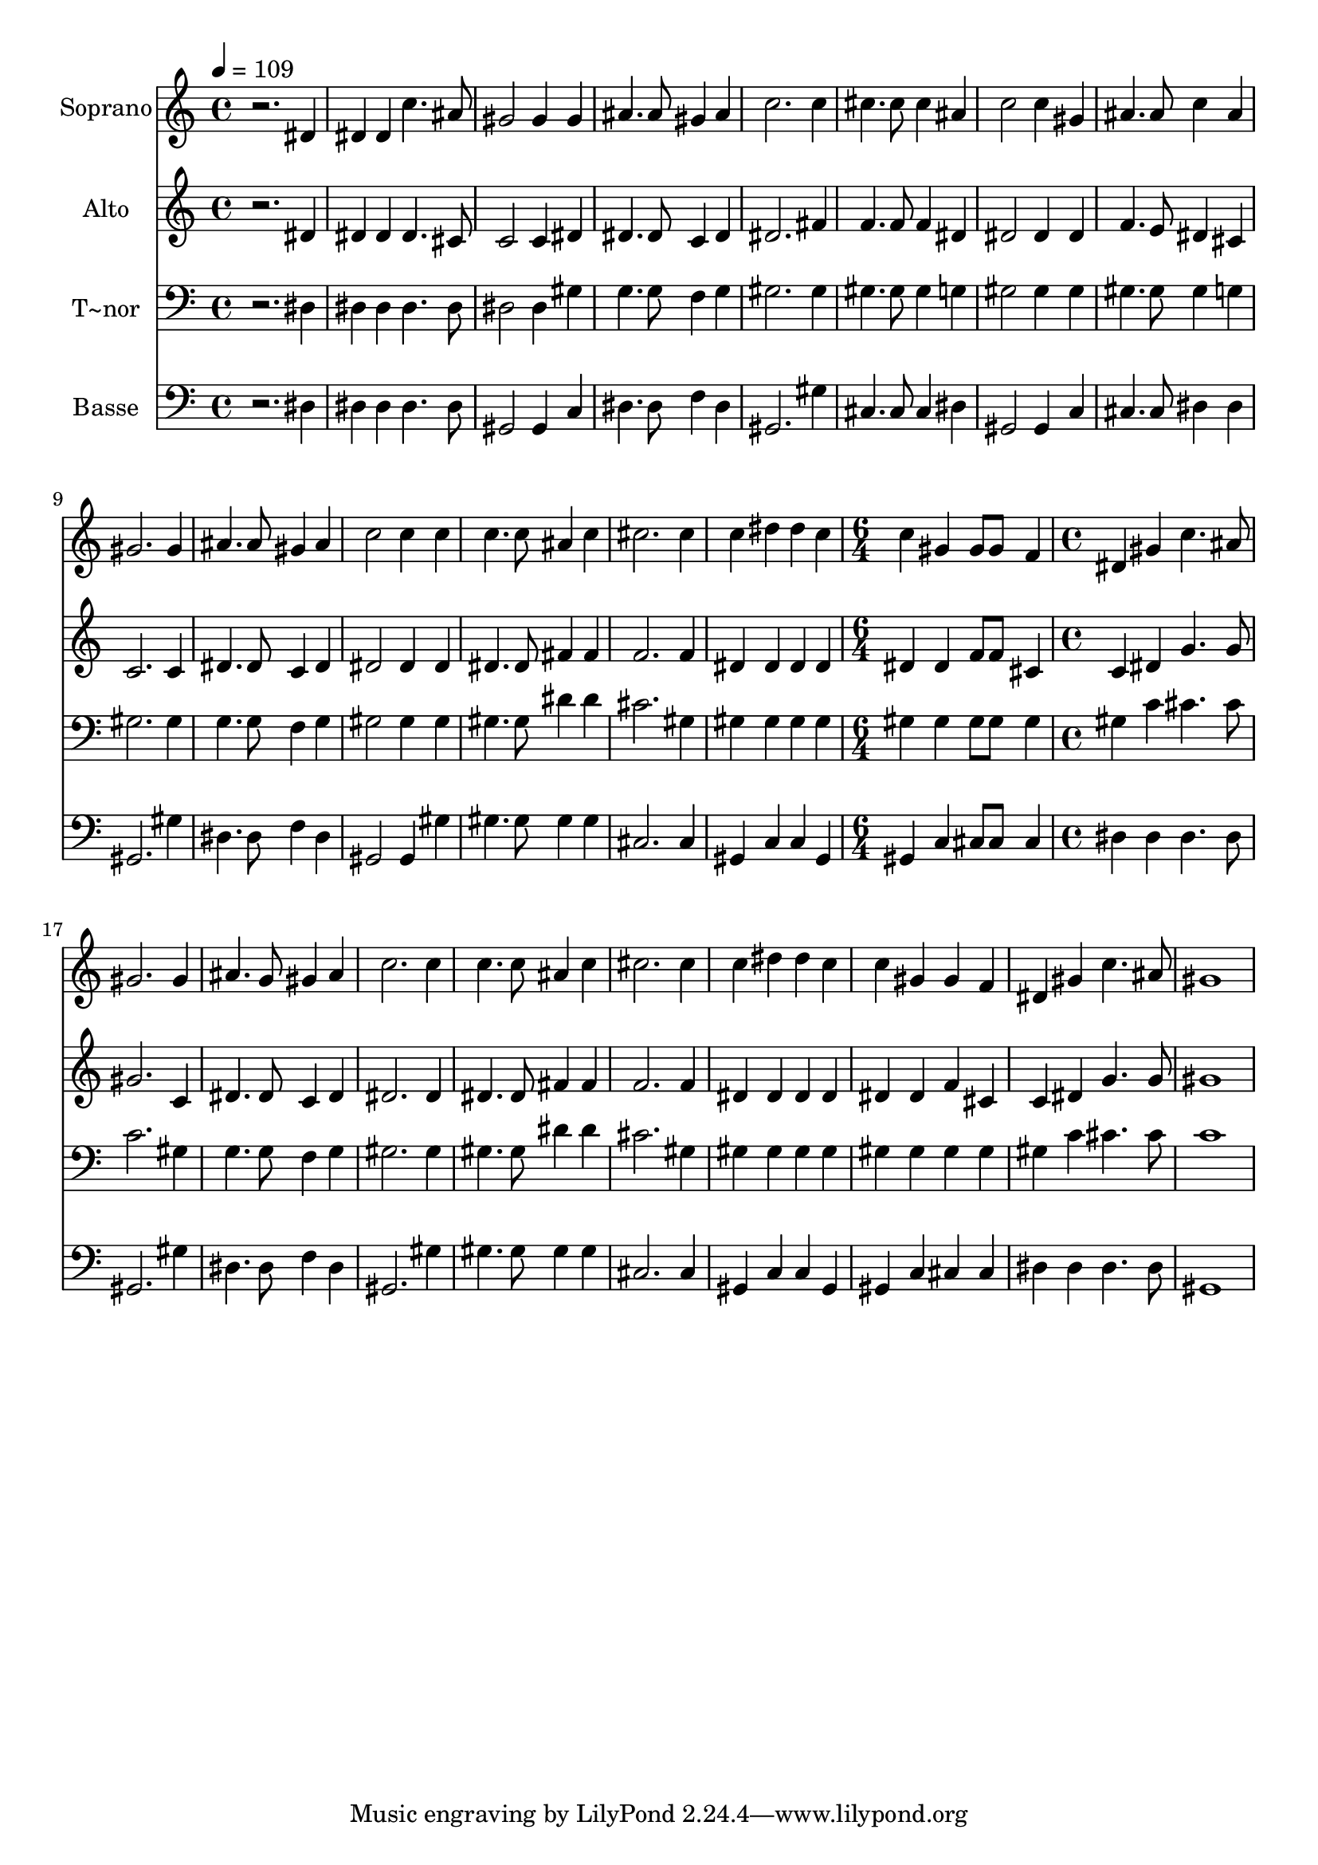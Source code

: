 % Lily was here -- automatically converted by c:/Program Files (x86)/LilyPond/usr/bin/midi2ly.py from output/484.mid
\version "2.14.0"

\layout {
  \context {
    \Voice
    \remove "Note_heads_engraver"
    \consists "Completion_heads_engraver"
    \remove "Rest_engraver"
    \consists "Completion_rest_engraver"
  }
}

trackAchannelA = {
  
  \time 4/4 
  
  \tempo 4 = 109 
  \skip 1*14 
  \time 6/4 
  \skip 1. 
  | % 16
  
  \time 4/4 
  
}

trackA = <<
  \context Voice = voiceA \trackAchannelA
>>


trackBchannelA = {
  
  \set Staff.instrumentName = "Soprano"
  
}

trackBchannelB = \relative c {
  r2. dis'4 
  | % 2
  dis dis c'4. ais8 
  | % 3
  gis2 gis4 gis 
  | % 4
  ais4. ais8 gis4 ais 
  | % 5
  c2. c4 
  | % 6
  cis4. cis8 cis4 ais 
  | % 7
  c2 c4 gis 
  | % 8
  ais4. ais8 c4 ais 
  | % 9
  gis2. gis4 
  | % 10
  ais4. ais8 gis4 ais 
  | % 11
  c2 c4 c 
  | % 12
  c4. c8 ais4 c 
  | % 13
  cis2. cis4 
  | % 14
  c dis dis c 
  | % 15
  c gis gis8 gis8*5 f4 dis gis 
  | % 17
  c4. ais8 gis2. gis4 ais4. g8 
  | % 19
  gis4 ais c2. c4 c4. c8 
  | % 21
  ais4 c cis2. cis4 c dis 
  | % 23
  dis c c gis 
  | % 24
  gis f dis gis 
  | % 25
  c4. ais8 gis1 
}

trackB = <<
  \context Voice = voiceA \trackBchannelA
  \context Voice = voiceB \trackBchannelB
>>


trackCchannelA = {
  
  \set Staff.instrumentName = "Alto"
  
}

trackCchannelB = \relative c {
  r2. dis'4 
  | % 2
  dis dis dis4. cis8 
  | % 3
  c2 c4 dis 
  | % 4
  dis4. dis8 c4 dis 
  | % 5
  dis2. fis4 
  | % 6
  f4. f8 f4 dis 
  | % 7
  dis2 dis4 dis 
  | % 8
  f4. e8 dis4 cis 
  | % 9
  c2. c4 
  | % 10
  dis4. dis8 c4 dis 
  | % 11
  dis2 dis4 dis 
  | % 12
  dis4. dis8 fis4 fis 
  | % 13
  f2. f4 
  | % 14
  dis dis dis dis 
  | % 15
  dis dis f8 f8*5 cis4 c dis 
  | % 17
  g4. g8 gis2. c,4 dis4. dis8 
  | % 19
  c4 dis dis2. dis4 dis4. dis8 
  | % 21
  fis4 fis f2. f4 dis dis 
  | % 23
  dis dis dis dis 
  | % 24
  f cis c dis 
  | % 25
  g4. g8 gis1 
}

trackC = <<
  \context Voice = voiceA \trackCchannelA
  \context Voice = voiceB \trackCchannelB
>>


trackDchannelA = {
  
  \set Staff.instrumentName = "T~nor"
  
}

trackDchannelB = \relative c {
  r2. dis4 
  | % 2
  dis dis dis4. dis8 
  | % 3
  dis2 dis4 gis 
  | % 4
  g4. g8 f4 g 
  | % 5
  gis2. gis4 
  | % 6
  gis4. gis8 gis4 g 
  | % 7
  gis2 gis4 gis 
  | % 8
  gis4. gis8 gis4 g 
  | % 9
  gis2. gis4 
  | % 10
  g4. g8 f4 g 
  | % 11
  gis2 gis4 gis 
  | % 12
  gis4. gis8 dis'4 dis 
  | % 13
  cis2. gis4 
  | % 14
  gis gis gis gis 
  | % 15
  gis gis gis8 gis8*5 gis4 gis c 
  | % 17
  cis4. cis8 c2. gis4 g4. g8 
  | % 19
  f4 g gis2. gis4 gis4. gis8 
  | % 21
  dis'4 dis cis2. gis4 gis gis 
  | % 23
  gis gis gis gis 
  | % 24
  gis gis gis c 
  | % 25
  cis4. cis8 c1 
}

trackD = <<

  \clef bass
  
  \context Voice = voiceA \trackDchannelA
  \context Voice = voiceB \trackDchannelB
>>


trackEchannelA = {
  
  \set Staff.instrumentName = "Basse"
  
}

trackEchannelB = \relative c {
  r2. dis4 
  | % 2
  dis dis dis4. dis8 
  | % 3
  gis,2 gis4 c 
  | % 4
  dis4. dis8 f4 dis 
  | % 5
  gis,2. gis'4 
  | % 6
  cis,4. cis8 cis4 dis 
  | % 7
  gis,2 gis4 c 
  | % 8
  cis4. cis8 dis4 dis 
  | % 9
  gis,2. gis'4 
  | % 10
  dis4. dis8 f4 dis 
  | % 11
  gis,2 gis4 gis' 
  | % 12
  gis4. gis8 gis4 gis 
  | % 13
  cis,2. cis4 
  | % 14
  gis c c gis 
  | % 15
  gis c cis8 cis8*5 cis4 dis dis 
  | % 17
  dis4. dis8 gis,2. gis'4 dis4. dis8 
  | % 19
  f4 dis gis,2. gis'4 gis4. gis8 
  | % 21
  gis4 gis cis,2. cis4 gis c 
  | % 23
  c gis gis c 
  | % 24
  cis cis dis dis 
  | % 25
  dis4. dis8 gis,1 
}

trackE = <<

  \clef bass
  
  \context Voice = voiceA \trackEchannelA
  \context Voice = voiceB \trackEchannelB
>>


\score {
  <<
    \context Staff=trackB \trackA
    \context Staff=trackB \trackB
    \context Staff=trackC \trackA
    \context Staff=trackC \trackC
    \context Staff=trackD \trackA
    \context Staff=trackD \trackD
    \context Staff=trackE \trackA
    \context Staff=trackE \trackE
  >>
  \layout {}
  \midi {}
}
